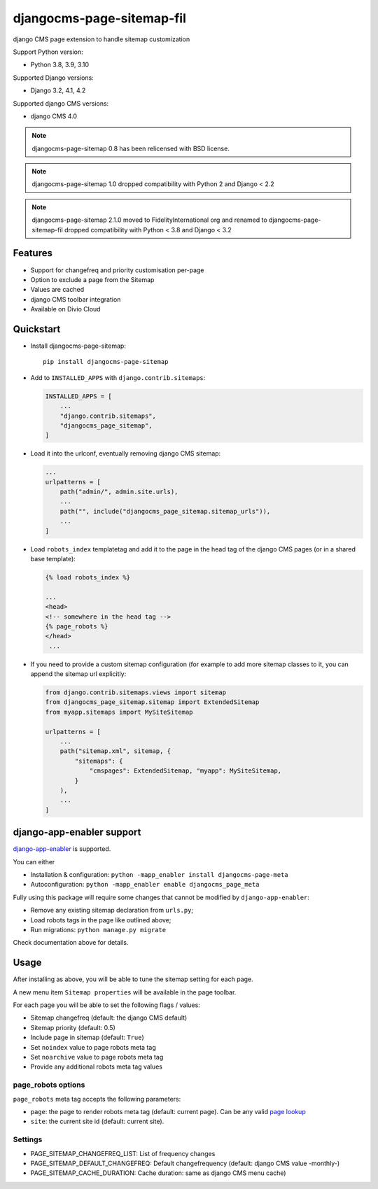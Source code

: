 ==========================
djangocms-page-sitemap-fil
==========================

|PyPiVersion| |PyVersion| |Status| |TestCoverage| |CodeClimate| |License|

django CMS page extension to handle sitemap customization

Support Python version:

* Python 3.8, 3.9, 3.10

Supported Django versions:

* Django 3.2, 4.1, 4.2

Supported django CMS versions:

* django CMS 4.0

.. note:: djangocms-page-sitemap 0.8 has been relicensed with BSD license.

.. note:: djangocms-page-sitemap 1.0 dropped compatibility with Python 2 and  Django < 2.2

.. note:: djangocms-page-sitemap 2.1.0 moved to FidelityInternational org and renamed to djangocms-page-sitemap-fil dropped compatibility with Python < 3.8 and  Django < 3.2

********
Features
********

* Support for changefreq and priority customisation per-page
* Option to exclude a page from the Sitemap
* Values are cached
* django CMS toolbar integration
* Available on Divio Cloud


**********
Quickstart
**********

* Install djangocms-page-sitemap::

    pip install djangocms-page-sitemap

* Add to ``INSTALLED_APPS`` with ``django.contrib.sitemaps``:

  .. code-block:: python

        INSTALLED_APPS = [
            ...
            "django.contrib.sitemaps",
            "djangocms_page_sitemap",
        ]

* Load it into the urlconf, eventually removing django CMS sitemap:

  .. code-block:: python

        ...
        urlpatterns = [
            path("admin/", admin.site.urls),
            ...
            path("", include("djangocms_page_sitemap.sitemap_urls")),
            ...
        ]

* Load ``robots_index`` templatetag and add it to the page in the head tag of the django CMS pages (or in a shared base template):

  .. code-block:: html+django

        {% load robots_index %}

        ...
        <head>
        <!-- somewhere in the head tag -->
        {% page_robots %}
        </head>
         ...

* If you need to provide a custom sitemap configuration (for example to add more
  sitemap classes to it, you can append the sitemap url explicitly:

  .. code-block:: python

        from django.contrib.sitemaps.views import sitemap
        from djangocms_page_sitemap.sitemap import ExtendedSitemap
        from myapp.sitemaps import MySiteSitemap

        urlpatterns = [
            ...
            path("sitemap.xml", sitemap, {
                "sitemaps": {
                    "cmspages": ExtendedSitemap, "myapp": MySiteSitemap,
                }
            ),
            ...
        ]


**************************
django-app-enabler support
**************************

`django-app-enabler`_ is supported.

You can either

* Installation & configuration: ``python -mapp_enabler install djangocms-page-meta``
* Autoconfiguration: ``python -mapp_enabler enable djangocms_page_meta``

Fully using this package will require some changes that cannot be modified by ``django-app-enabler``:

* Remove any existing sitemap declaration from ``urls.py``;
* Load robots tags in the page like outlined above;
* Run migrations: ``python manage.py migrate``

Check documentation above for details.

**********
Usage
**********

After installing as above, you will be able to tune the sitemap setting for each page.

A new menu item ``Sitemap properties`` will be available in the page toolbar.

For each page you will be able to set the following flags / values:

* Sitemap changefreq (default: the django CMS default)
* Sitemap priority (default: 0.5)
* Include page in sitemap (default: ``True``)
* Set ``noindex`` value to page robots meta tag
* Set ``noarchive`` value to page robots meta tag
* Provide any additional robots meta tag values

page_robots options
===================

``page_robots`` meta tag accepts the following parameters:

* ``page``: the page to render robots meta tag (default: current page). Can be
  any valid `page lookup`_
* ``site``: the current site id (default: current site).

Settings
===================

* PAGE_SITEMAP_CHANGEFREQ_LIST: List of frequency changes
* PAGE_SITEMAP_DEFAULT_CHANGEFREQ: Default changefrequency (default: django CMS value -monthly-)
* PAGE_SITEMAP_CACHE_DURATION: Cache duration: same as django CMS menu cache)


.. _page lookup: https://docs.django-cms.org/en/reference/templatetags.html#page_lookup
.. _django-app-enabler: https://github.com/nephila/django-app-enabler

.. |PyPiVersion| image:: https://img.shields.io/pypi/v/djangocms-page-sitemap.svg?style=flat-square
    :target: https://pypi.python.org/pypi/djangocms-page-sitemap
    :alt: Latest PyPI version

.. |PyVersion| image:: https://img.shields.io/pypi/pyversions/djangocms-page-sitemap.svg?style=flat-square
    :target: https://pypi.python.org/pypi/djangocms-page-sitemap
    :alt: Python versions

.. |Status| image:: https://img.shields.io/travis/FidelityInternational/djangocms-page-sitemap-fil.svg?style=flat-square
    :target: https://travis-ci.org/FidelityInternational/djangocms-page-sitemap-fil
    :alt: Latest Travis CI build status

.. |TestCoverage| image:: https://img.shields.io/coveralls/FidelityInternational/djangocms-page-sitemap-fil/master.svg?style=flat-square
    :target: https://coveralls.io/r/FidelityInternational/djangocms-page-sitemap-fil?branch=master
    :alt: Test coverage

.. |License| image:: https://img.shields.io/github/license/FidelityInternational/djangocms-page-sitemap-fil.svg?style=flat-square
   :target: https://pypi.python.org/pypi/djangocms-page-sitemap/
    :alt: License

.. |CodeClimate| image:: https://codeclimate.com/github/FidelityInternational/djangocms-page-sitemap-fil/badges/gpa.svg?style=flat-square
   :target: https://codeclimate.com/github/FidelityInternational/djangocms-page-sitemap-fil
   :alt: Code Climate
